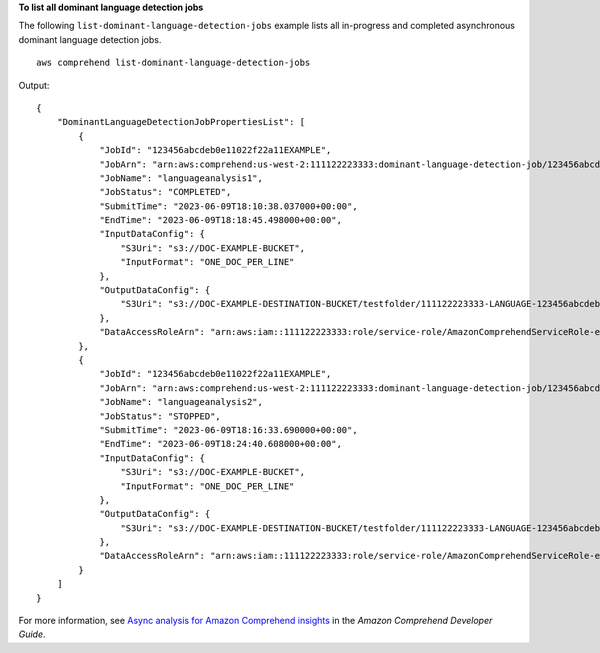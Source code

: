 **To list all dominant language detection jobs**

The following ``list-dominant-language-detection-jobs`` example lists all in-progress and completed asynchronous dominant language detection jobs. ::

    aws comprehend list-dominant-language-detection-jobs

Output::

    {
        "DominantLanguageDetectionJobPropertiesList": [
            {
                "JobId": "123456abcdeb0e11022f22a11EXAMPLE",
                "JobArn": "arn:aws:comprehend:us-west-2:111122223333:dominant-language-detection-job/123456abcdeb0e11022f22a11EXAMPLE",
                "JobName": "languageanalysis1",
                "JobStatus": "COMPLETED",
                "SubmitTime": "2023-06-09T18:10:38.037000+00:00",
                "EndTime": "2023-06-09T18:18:45.498000+00:00",
                "InputDataConfig": {
                    "S3Uri": "s3://DOC-EXAMPLE-BUCKET",
                    "InputFormat": "ONE_DOC_PER_LINE"
                },
                "OutputDataConfig": {
                    "S3Uri": "s3://DOC-EXAMPLE-DESTINATION-BUCKET/testfolder/111122223333-LANGUAGE-123456abcdeb0e11022f22a11EXAMPLE/output/output.tar.gz"
                },
                "DataAccessRoleArn": "arn:aws:iam::111122223333:role/service-role/AmazonComprehendServiceRole-example-role"
            },
            {
                "JobId": "123456abcdeb0e11022f22a11EXAMPLE",
                "JobArn": "arn:aws:comprehend:us-west-2:111122223333:dominant-language-detection-job/123456abcdeb0e11022f22a11EXAMPLE",
                "JobName": "languageanalysis2",
                "JobStatus": "STOPPED",
                "SubmitTime": "2023-06-09T18:16:33.690000+00:00",
                "EndTime": "2023-06-09T18:24:40.608000+00:00",
                "InputDataConfig": {
                    "S3Uri": "s3://DOC-EXAMPLE-BUCKET",
                    "InputFormat": "ONE_DOC_PER_LINE"
                },
                "OutputDataConfig": {
                    "S3Uri": "s3://DOC-EXAMPLE-DESTINATION-BUCKET/testfolder/111122223333-LANGUAGE-123456abcdeb0e11022f22a11EXAMPLE/output/output.tar.gz"
                },
                "DataAccessRoleArn": "arn:aws:iam::111122223333:role/service-role/AmazonComprehendServiceRole-example-role"
            }
        ]
    }

For more information, see `Async analysis for Amazon Comprehend insights <https://docs.aws.amazon.com/comprehend/latest/dg/api-async-insights.html>`__ in the *Amazon Comprehend Developer Guide*.
